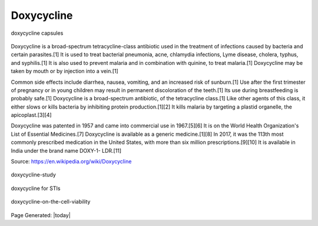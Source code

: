 Doxycycline
==============

.. contents::
  :local:


.. figure:: assets/Medical-Treatments/Doxycycline/doxycycline-capsules.jpeg
  :align: center
  :width: 80 %
  
  doxycycline capsules

Doxycycline is a broad-spectrum tetracycline-class antibiotic used in the treatment of infections caused by bacteria and certain parasites.[1] It is used to treat bacterial pneumonia, acne, chlamydia infections, Lyme disease, cholera, typhus, and syphilis.[1] It is also used to prevent malaria and in combination with quinine, to treat malaria.[1] Doxycycline may be taken by mouth or by injection into a vein.[1]

Common side effects include diarrhea, nausea, vomiting, and an increased risk of sunburn.[1] Use after the first trimester of pregnancy or in young children may result in permanent discoloration of the teeth.[1] Its use during breastfeeding is probably safe.[1] Doxycycline is a broad-spectrum antibiotic, of the tetracycline class.[1] Like other agents of this class, it either slows or kills bacteria by inhibiting protein production.[1][2] It kills malaria by targeting a plastid organelle, the apicoplast.[3][4]

Doxycycline was patented in 1957 and came into commercial use in 1967.[5][6] It is on the World Health Organization's List of Essential Medicines.[7] Doxycycline is available as a generic medicine.[1][8] In 2017, it was the 113th most commonly prescribed medication in the United States, with more than six million prescriptions.[9][10] It is available in India under the brand name DOXY-1- LDR.[11]

Source: https://en.wikipedia.org/wiki/Doxycycline  

.. figure:: assets/Medical-Treatments/Doxycycline/doxycycline-study.jpeg
  :align: center
  :width: 80 %
  
  doxycycline-study

.. figure:: assets/Medical-Treatments/Doxycycline/Doxycycline_for_STIs.jpg
  :align: center
  :width: 80 %
  
  doxycycline for STIs

.. figure:: assets/Medical-Treatments/Doxycycline/Effect-of-doxycycline-on-the-cell-viability-and-cell-cycle-A-IC-50-mM-dose-of.png
  :align: center
  :width: 80 %
  
  doxycycline-on-the-cell-viability


Page Generated: |today|